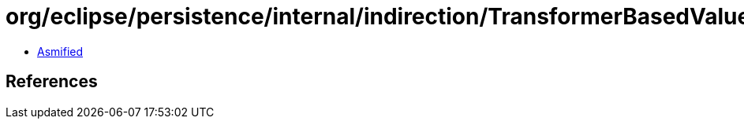 = org/eclipse/persistence/internal/indirection/TransformerBasedValueHolder.class

 - link:TransformerBasedValueHolder-asmified.java[Asmified]

== References

